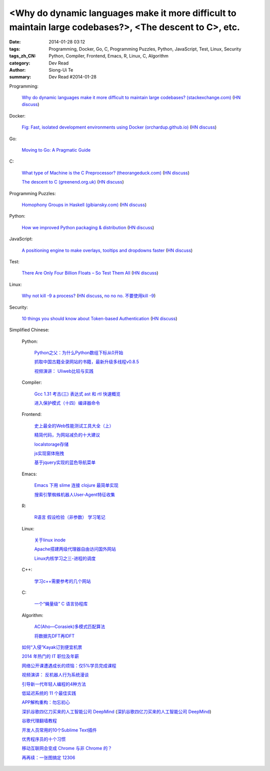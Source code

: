 <Why do dynamic languages make it more difficult to maintain large codebases?>, <The descent to C>, etc.
###########################################################################################################################################

:date: 2014-01-28 03:12
:tags: Programming, Docker, Go, C, Programming Puzzles, Python, JavaScript, Test, Linux, Security
:tags_zh_CN: Python, Compiler, Frontend, Emacs, R, Linux, C, Algorithm
:category: Dev Read
:author: Siong-Ui Te
:summary: Dev Read #2014-01-28


Programming:

  `Why do dynamic languages make it more difficult to maintain large codebases? (stackexchange.com) <http://programmers.stackexchange.com/questions/221615/why-do-dynamic-languages-make-it-more-difficult-to-maintain-large-codebases/221658#221658>`_
  (`HN discuss <https://news.ycombinator.com/item?id=7131885>`__)

Docker:

  `Fig: Fast, isolated development environments using Docker (orchardup.github.io) <http://orchardup.github.io/fig/>`_
  (`HN discuss <https://news.ycombinator.com/item?id=7132044>`__)

Go:

  `Moving to Go: A Pragmatic Guide <http://blog.gopheracademy.com/moving-to-go>`_

C:

  `What type of Machine is the C Preprocessor? (theorangeduck.com) <http://theorangeduck.com/page/what-type-machine-c-preprocessor>`_
  (`HN discuss <https://news.ycombinator.com/item?id=7132562>`__)

  `The descent to C (greenend.org.uk) <http://www.chiark.greenend.org.uk/~sgtatham/cdescent/>`_
  (`HN discuss <https://news.ycombinator.com/item?id=7134798>`__)

Programming Puzzles:

  `Homophony Groups in Haskell (gibiansky.com) <http://andrew.gibiansky.com/blog/linguistics/homophony-groups>`_
  (`HN discuss <https://news.ycombinator.com/item?id=7133274>`__)

Python:

  `How we improved Python packaging & distribution <https://rhodecode.com/blog/45/how-we-improved-python-packaging-distribution>`_
  (`HN discuss <https://news.ycombinator.com/item?id=7136814>`__)

JavaScript:

  `A positioning engine to make overlays, tooltips and dropdowns faster <https://github.com/HubSpot/tether>`_
  (`HN discuss <https://news.ycombinator.com/item?id=7136028>`__)

Test:

  `There Are Only Four Billion Floats – So Test Them All <http://randomascii.wordpress.com/2014/01/27/theres-only-four-billion-floatsso-test-them-all/>`_
  (`HN discuss <https://news.ycombinator.com/item?id=7135261>`__)

Linux:

  `Why not kill -9 a process? <http://unix.stackexchange.com/questions/8916/why-not-kill-9-a-process>`_
  (`HN discuss <https://news.ycombinator.com/item?id=7135325>`__,
  `no no no. 不要使用kill -9 <http://www.aqee.net/no-no-no-dont-use-kill-9/>`_)

Security:

  `10 things you should know about Token-based Authentication <http://blog.auth0.com/2014/01/27/ten-things-you-should-know-about-tokens-and-cookies>`_
  (`HN discuss <https://news.ycombinator.com/item?id=7137498>`__)



Simplified Chinese:

  Python:

    `Python之父：为什么Python数组下标从0开始 <http://blog.jobbole.com/58018/>`_

    `抓取中国古籍全录网站的书籍，最新升级多线程v0.8.5 <http://www.oschina.net/code/snippet_236734_32993>`_

    `视频演讲： Uliweb比较与实践 <http://www.infoq.com/cn/presentations/comepare-and-practice-of-uliweb>`_

  Compiler:

    `Gcc 1.31 考古(三) 表达式 ast 和 rtl 快速概览 <http://my.oschina.net/u/232554/blog/196422>`_

    `进入保护模式（十四）编译器命令 <http://my.oschina.net/u/1185580/blog/196500>`_

  Frontend:

    `史上最全的Web性能测试工具大全（上） <http://my.oschina.net/u/918621/blog/196508>`_

    `精简代码，为网站减负的十大建议 <http://my.oschina.net/u/194447/blog/196436>`_

    `localstorage存储 <http://my.oschina.net/coderman/blog/196423>`_

    `js实现窗体拖拽 <http://www.oschina.net/code/snippet_854917_32994>`_

    `基于jquery实现的蓝色导航菜单 <http://www.oschina.net/code/snippet_1396465_32998>`_

  Emacs:

    `Emacs 下用 slime 连接 clojure 最简单实现 <http://my.oschina.net/freeblues/blog/196421>`_

    `搜索引擎蜘蛛机器人User-Agent特征收集 <http://my.oschina.net/u/1175006/blog/196526>`_

  R:

    `R语言 假设检验（非参数） 学习笔记 <http://my.oschina.net/u/1047640/blog/196546>`_

  Linux:

    `关于linux inode <http://my.oschina.net/pikeman/blog/196448>`_

    `Apache搭建两级代理器自由访问国外网站 <http://my.oschina.net/xpbug/blog/196453>`_

    `Linux内核学习之三-进程的调度 <http://my.oschina.net/flashsword/blog/196440>`_

  C++:

    `学习c++需要参考的几个网站 <http://my.oschina.net/kimiz/blog/196439>`_

  C:

    `一个“蝇量级” C 语言协程库 <http://coolshell.cn/articles/10975.html>`_

  Algorithm:

    `AC(Aho—Corasiek)多模式匹配算法 <http://my.oschina.net/u/227203/blog/196426>`_

    `将数据先DFT再IDFT <http://www.oschina.net/code/snippet_656503_33001>`_

  `如何“入侵”Kayak订到便宜机票 <http://blog.jobbole.com/58033/>`_

  `2014 年热门的 IT 职位及年薪 <http://blog.jobbole.com/58083/>`_

  `网络公开课遭遇成长的烦恼：仅5%学员完成课程 <http://blog.jobbole.com/58077/>`_

  `视频演讲： 反机器人行为系统漫谈 <http://www.infoq.com/cn/presentations/talking-about-anti-robot-system-behavior>`_

  `引导新一代年轻人编程的4种方法 <http://www.geekfan.net/5785/>`_

  `低延迟系统的 11 个最佳实践 <http://www.oschina.net/translate/11-best-practices-for-low-latency-systems>`_

  `APP解构重构：勿忘初心 <http://blog.jobbole.com/58049/>`_

  `深扒谷歌四亿刀买来的人工智能公司 DeepMind <http://tech2ipo.com/63246>`_
  (`深扒谷歌四亿刀买来的人工智能公司 DeepMind <http://pythoner.cn/home/blog/more-on-deepmind-ai-startup-to-work-directly-with-googles-search-team/>`__)

  `谷歌代理翻墙教程 <http://my.oschina.net/yangzhiyuan/blog/196417>`_

  `开发人员常用的10个Sublime Text插件  <http://my.oschina.net/lilinzero/blog/196525>`_

  `优秀程序员的十个习惯 <http://my.oschina.net/u/861770/blog/196475>`_

  `移动互联网会变成 Chrome 与非 Chrome 的？ <http://www.linuxeden.com/html/news/20140128/147983.html>`_

  `再再续：一张图搞定 12306 <http://www.oschina.net/question/124158_142364>`_
